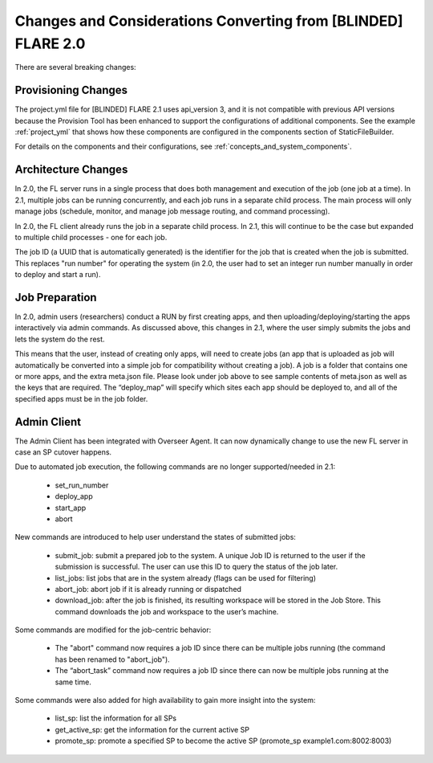 ###########################################################
Changes and Considerations Converting from [BLINDED] FLARE 2.0
###########################################################
There are several breaking changes:

Provisioning Changes
====================
The project.yml file for [BLINDED] FLARE 2.1 uses api_version 3, and it is not compatible with previous API versions because
the Provision Tool has been enhanced to support the configurations of additional components. See the example :ref:`project_yml`
that shows how these components are configured in the components section of StaticFileBuilder.

For details on the components and their configurations, see :ref:`concepts_and_system_components`.

Architecture Changes
====================
In 2.0, the FL server runs in a single process that does both management and execution of the job (one job at a time).
In 2.1, multiple jobs can be running concurrently, and each job runs in a separate child process. The main
process will only manage jobs (schedule, monitor, and manage job message routing, and command processing).

In 2.0, the FL client already runs the job in a separate child process. In 2.1, this will continue to be the case but
expanded to multiple child processes - one for each job.

The job ID (a UUID that is automatically generated) is the identifier for the job that is created when the job is submitted.
This replaces "run number" for operating the system (in 2.0, the user had to set an integer run number manually in order to deploy and
start a run).

Job Preparation
===============
In 2.0, admin users (researchers) conduct a RUN by first creating apps, and then uploading/deploying/starting the
apps interactively via admin commands. As discussed above, this changes in 2.1, where the user simply submits the
jobs and lets the system do the rest.

This means that the user, instead of creating only apps, will need to create jobs (an app that is uploaded as job will
automatically be converted into a simple job for compatibility without creating a job). A job is a folder that contains
one or more apps, and the extra meta.json file. Please look under job above to see sample contents of meta.json as
well as the keys that are required. The “deploy_map” will specify which sites each app should be deployed to, and all
of the specified apps must be in the job folder.

Admin Client
============
The Admin Client has been integrated with Overseer Agent. It can now dynamically change to use the new FL server in case
an SP cutover happens.

Due to automated job execution, the following commands are no longer supported/needed in 2.1:

    - set_run_number
    - deploy_app
    - start_app
    - abort

New commands are introduced to help user understand the states of submitted jobs:

    - submit_job: submit a prepared job to the system. A unique Job ID is returned to the user if the submission is successful. The user can use this ID to query the status of the job later.
    - list_jobs: list jobs that are in the system already (flags can be used for filtering)
    - abort_job: abort job if it is already running or dispatched
    - download_job: after the job is finished, its resulting workspace will be stored in the Job Store. This command downloads the job and workspace to the user’s machine.

Some commands are modified for the job-centric behavior:

    - The "abort" command now requires a job ID since there can be multiple jobs running (the command has been renamed to "abort_job").
    - The “abort_task” command now requires a job ID since there can now be multiple jobs running at the same time.

Some commands were also added for high availability to gain more insight into the system:

    - list_sp: list the information for all SPs
    - get_active_sp: get the information for the current active SP
    - promote_sp: promote a specified SP to become the active SP (promote_sp example1.com:8002:8003)
